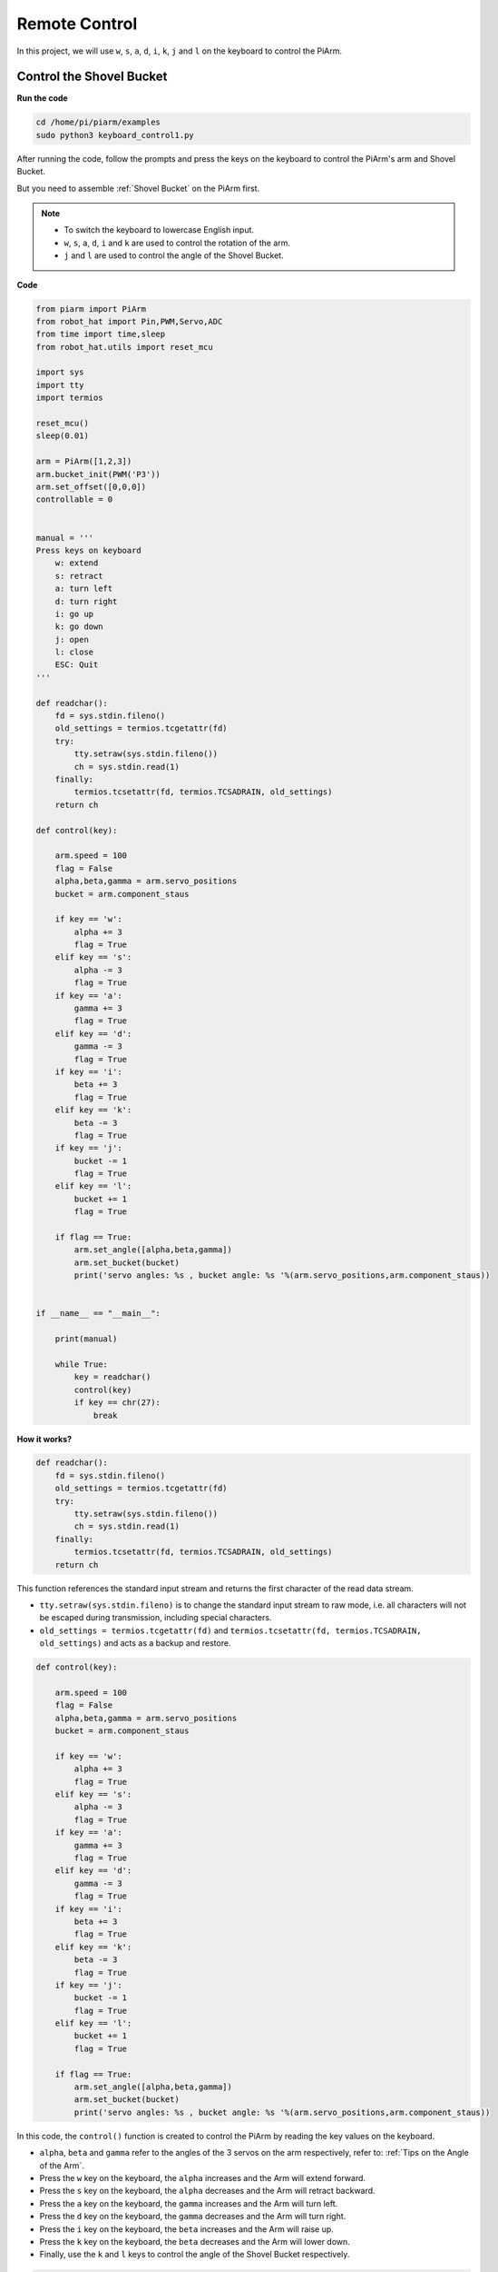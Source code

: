 Remote Control
==================

In this project, we will use ``w``, ``s``, ``a``, ``d``, ``i``, ``k``, ``j`` and ``l`` on the keyboard to control the PiArm.


Control the Shovel Bucket
----------------------------

**Run the code**

.. raw:: html

    <run></run>

.. code-block::

    cd /home/pi/piarm/examples
    sudo python3 keyboard_control1.py

After running the code, follow the prompts and press the keys on the keyboard to control the PiArm's arm and Shovel Bucket.

But you need to assemble :ref:`Shovel Bucket` on the PiArm first.

.. note::

    * To switch the keyboard to lowercase English input.
    * ``w``, ``s``, ``a``, ``d``, ``i`` and ``k`` are used to control the rotation of the arm.
    * ``j`` and ``l`` are used to control the angle of the Shovel Bucket.

**Code**

.. code-block:: python

    from piarm import PiArm
    from robot_hat import Pin,PWM,Servo,ADC
    from time import time,sleep
    from robot_hat.utils import reset_mcu

    import sys
    import tty
    import termios

    reset_mcu()
    sleep(0.01)

    arm = PiArm([1,2,3])
    arm.bucket_init(PWM('P3'))
    arm.set_offset([0,0,0])
    controllable = 0


    manual = '''
    Press keys on keyboard
        w: extend
        s: retract    
        a: turn left
        d: turn right
        i: go up
        k: go down
        j: open
        l: close
        ESC: Quit
    '''

    def readchar():
        fd = sys.stdin.fileno()
        old_settings = termios.tcgetattr(fd)
        try:
            tty.setraw(sys.stdin.fileno())
            ch = sys.stdin.read(1)
        finally:
            termios.tcsetattr(fd, termios.TCSADRAIN, old_settings)
        return ch

    def control(key):

        arm.speed = 100
        flag = False
        alpha,beta,gamma = arm.servo_positions	
        bucket = arm.component_staus

        if key == 'w':
            alpha += 3
            flag = True
        elif key == 's':
            alpha -= 3		
            flag = True
        if key == 'a':
            gamma += 3		
            flag = True
        elif key == 'd':
            gamma -= 3		
            flag = True	
        if key == 'i':
            beta += 3		
            flag = True
        elif key == 'k':
            beta -= 3		
            flag = True
        if key == 'j':
            bucket -= 1
            flag = True		
        elif key == 'l':
            bucket += 1
            flag = True	

        if flag == True:
            arm.set_angle([alpha,beta,gamma])
            arm.set_bucket(bucket)		
            print('servo angles: %s , bucket angle: %s '%(arm.servo_positions,arm.component_staus))

        
    if __name__ == "__main__":

        print(manual)

        while True:
            key = readchar()
            control(key)
            if key == chr(27):
                break		


**How it works?**

.. code-block:: python

    def readchar():
        fd = sys.stdin.fileno()
        old_settings = termios.tcgetattr(fd)
        try:
            tty.setraw(sys.stdin.fileno())
            ch = sys.stdin.read(1)
        finally:
            termios.tcsetattr(fd, termios.TCSADRAIN, old_settings)
        return ch

This function references the standard input stream and returns the first character of the read data stream.

* ``tty.setraw(sys.stdin.fileno)`` is to change the standard input stream to raw mode, i.e. all characters will not be escaped during transmission, including special characters.
* ``old_settings = termios.tcgetattr(fd)`` and ``termios.tcsetattr(fd, termios.TCSADRAIN, old_settings)`` and acts as a backup and restore.

.. code-block:: python

    def control(key):

        arm.speed = 100
        flag = False
        alpha,beta,gamma = arm.servo_positions	
        bucket = arm.component_staus

        if key == 'w':
            alpha += 3
            flag = True
        elif key == 's':
            alpha -= 3		
            flag = True
        if key == 'a':
            gamma += 3		
            flag = True
        elif key == 'd':
            gamma -= 3		
            flag = True	
        if key == 'i':
            beta += 3		
            flag = True
        elif key == 'k':
            beta -= 3		
            flag = True
        if key == 'j':
            bucket -= 1
            flag = True		
        elif key == 'l':
            bucket += 1
            flag = True	

        if flag == True:
            arm.set_angle([alpha,beta,gamma])
            arm.set_bucket(bucket)		
            print('servo angles: %s , bucket angle: %s '%(arm.servo_positions,arm.component_staus))

In this code, the ``control()`` function is created to control the PiArm by reading the key values on the keyboard.

* ``alpha``, ``beta`` and ``gamma`` refer to the angles of the 3 servos on the arm respectively, refer to: :ref:`Tips on the Angle of the Arm`.
* Press the ``w`` key on the keyboard, the ``alpha`` increases and the Arm will extend forward.
* Press the ``s`` key on the keyboard, the ``alpha`` decreases and the Arm will retract backward.
* Press the ``a`` key on the keyboard, the ``gamma`` increases and the Arm will turn left.
* Press the ``d`` key on the keyboard, the ``gamma`` decreases and the Arm will turn right.
* Press the ``i`` key on the keyboard, the ``beta`` increases and the Arm will raise up.
* Press the ``k`` key on the keyboard, the ``beta`` decreases and the Arm will lower down.
* Finally, use the ``k`` and ``l`` keys to control the angle of the Shovel Bucket respectively.

.. code-block:: python

    while True:
        key = readchar()
        control(key)
        if key == chr(27):
            break

Call ``readchar()`` in the main program to read the key value, then pass the read key value into the ``control()`` function so that PiArm will move according to the different keys.
``key == chr(27)`` represents the key ``Esc`` key press.

Control the Hanging Clip
----------------------------

**Run the code**

.. raw:: html

    <run></run>

.. code-block::

    cd /home/pi/piarm/examples
    sudo python3 keyboard_control2.py

After running the code, follow the prompts and press the keys on the keyboard to control the Arm and Hanging Clip of PiArm.

But you need to assemble :ref:`Hanging Clip` to PiArm first.

.. note::

    * To switch the keyboard to lowercase English input.
    * ``w``, ``s``, ``a``, ``d``, ``i`` and ``k`` are used to control the rotation of the arm.
    * ``j`` and ``l`` are used to control the opening and closing of the Hanging Clip.

**Code**


.. code-block:: python

    from piarm import PiArm
    from robot_hat import Pin,PWM,Servo,ADC
    from time import time,sleep
    from robot_hat.utils import reset_mcu

    import sys
    import tty
    import termios

    reset_mcu()
    sleep(0.01)

    arm = PiArm([1,2,3])
    arm.hanging_clip_init(PWM('P3'))
    arm.set_offset([0,0,0])
    controllable = 0


    manual = '''
    Press keys on keyboard
        w: extend
        s: retract    
        a: turn left
        d: turn right
        i: go up
        k: go down
        j: open
        l: close
        ESC: Quit
    '''

    def readchar():
        fd = sys.stdin.fileno()
        old_settings = termios.tcgetattr(fd)
        try:
            tty.setraw(sys.stdin.fileno())
            ch = sys.stdin.read(1)
        finally:
            termios.tcsetattr(fd, termios.TCSADRAIN, old_settings)
        return ch

    def control(key):

        arm.speed = 100
        flag = False
        alpha,beta,gamma = arm.servo_positions	
        clip = arm.component_staus

        if key == 'w':
            alpha += 3
            flag = True
        elif key == 's':
            alpha -= 3		
            flag = True
        if key == 'a':
            gamma += 3		
            flag = True
        elif key == 'd':
            gamma -= 3		
            flag = True	
        if key == 'i':
            beta += 3		
            flag = True
        elif key == 'k':
            beta -= 3		
            flag = True
        
        if key == 'j':
            clip -= 1
            flag = True		
        elif key == 'l':
            clip += 1
            flag = True	
        
        if flag == True:
            arm.set_angle([alpha,beta,gamma])
            arm.set_hanging_clip(clip)		
            print('servo angles: %s , clip angle: %s '%(arm.servo_positions,arm.component_staus))

        
    if __name__ == "__main__":

        print(manual)

        while True:
            key = readchar()
            control(key)
            if key == chr(27):
                break	

In this code, the ``control()`` function is created to control the PiArm by reading the key values on the keyboard.

* ``alpha``, ``beta`` and ``gamma`` refer to the angles of the 3 servos on the arm respectively, refer to: :ref:`Tips on the Angle of the Arm`.
* Press the ``w`` key on the keyboard, the ``alpha`` increases and the Arm will extend forward.
* Press the ``s`` key on the keyboard, the ``alpha`` decreases and the Arm will retract backward.
* Press the ``a`` key on the keyboard, the ``gamma`` increases and the Arm will turn left.
* Press the ``d`` key on the keyboard, the ``gamma`` decreases and the Arm will turn right.
* Press the ``i`` key on the keyboard, the ``beta`` increases and the Arm will raise up.
* Press the ``k`` key on the keyboard, the ``beta`` decreases and the Arm will lower down.
* Finally, use the ``k`` and ``l`` keys to control the opening and closing of the Hanging Clip respectively.


.. _elec_keyboard:

Control the Electromagnet
----------------------------------

**Run the code**

.. raw:: html

    <run></run>

.. code-block::

    cd /home/pi/piarm/examples
    sudo python3 keyboard_control1.py

After running the code, follow the prompts and press the keys on the keyboard to control the PiArm's arms and Electromagnet.

But you need to assemble :ref:`Electromagnet` to PiArm first.

.. note::

    * To switch the keyboard to lowercase English input.
    * ``w``, ``s``, ``a``, ``d``, ``i`` and ``k`` are used to control the rotation of the arm.
    * ``j`` and ``l`` are used to control the ON and OFF of the Electromagnet.

**Code**


.. code-block:: python

    from piarm import PiArm
    from robot_hat import Pin,PWM,Servo,ADC
    from time import time,sleep
    from robot_hat.utils import reset_mcu

    import sys
    import tty
    import termios

    reset_mcu()
    sleep(0.01)

    arm = PiArm([1,2,3])
    arm.electromagnet_init(PWM('P3'))
    arm.set_offset([0,0,0])
    controllable = 0


    manual = '''
    Press keys on keyboard
        w: extend
        s: retract    
        a: turn left
        d: turn right
        i: go up
        k: go down
        j: on
        l: off
        ESC: Quit
    '''

    def readchar():
        fd = sys.stdin.fileno()
        old_settings = termios.tcgetattr(fd)
        try:
            tty.setraw(sys.stdin.fileno())
            ch = sys.stdin.read(1)
        finally:
            termios.tcsetattr(fd, termios.TCSADRAIN, old_settings)
        return ch

    def control(key):

        arm.speed = 100
        flag = False
        alpha,beta,gamma = arm.servo_positions	
        status = ""

        if key == 'w':
            alpha += 3
            flag = True
        elif key == 's':
            alpha -= 3		
            flag = True
        if key == 'a':
            gamma += 3		
            flag = True
        elif key == 'd':
            gamma -= 3		
            flag = True	
        if key == 'i':
            beta += 3		
            flag = True
        elif key == 'k':
            beta -= 3		
            flag = True

        if key == 'j':
            arm.set_electromagnet('on')		
        elif key == 'l':
            arm.set_electromagnet('off')
            
        if flag == True:
            arm.set_angle([alpha,beta,gamma])	
            print('servo angles: %s , electromagnet status: %s '%(arm.servo_positions,status))

        
    if __name__ == "__main__":

        print(manual)

        while True:
            key = readchar()
            control(key)
            if key == chr(27):
                break		

In this code, the ``control()`` function is created to control the PiArm by reading the key values on the keyboard.

* ``alpha``, ``beta`` and ``gamma`` refer to the angles of the 3 servos on the arm respectively, refer to: :ref:`Tips on the Angle of the Arm`.
* Press the ``w`` key on the keyboard, the ``alpha`` increases and the Arm will extend forward.
* Press the ``s`` key on the keyboard, the ``alpha`` decreases and the Arm will retract backward.
* Press the ``a`` key on the keyboard, the ``gamma`` increases and the Arm will turn left.
* Press the ``d`` key on the keyboard, the ``gamma`` decreases and the Arm will turn right.
* Press the ``i`` key on the keyboard, the ``beta`` increases and the Arm will raise up.
* Press the ``k`` key on the keyboard, the ``beta`` decreases and the Arm will lower down.
* Finally, use the ``k`` and ``l`` keys to control the ON and OFF of the Electromagnet respectively.